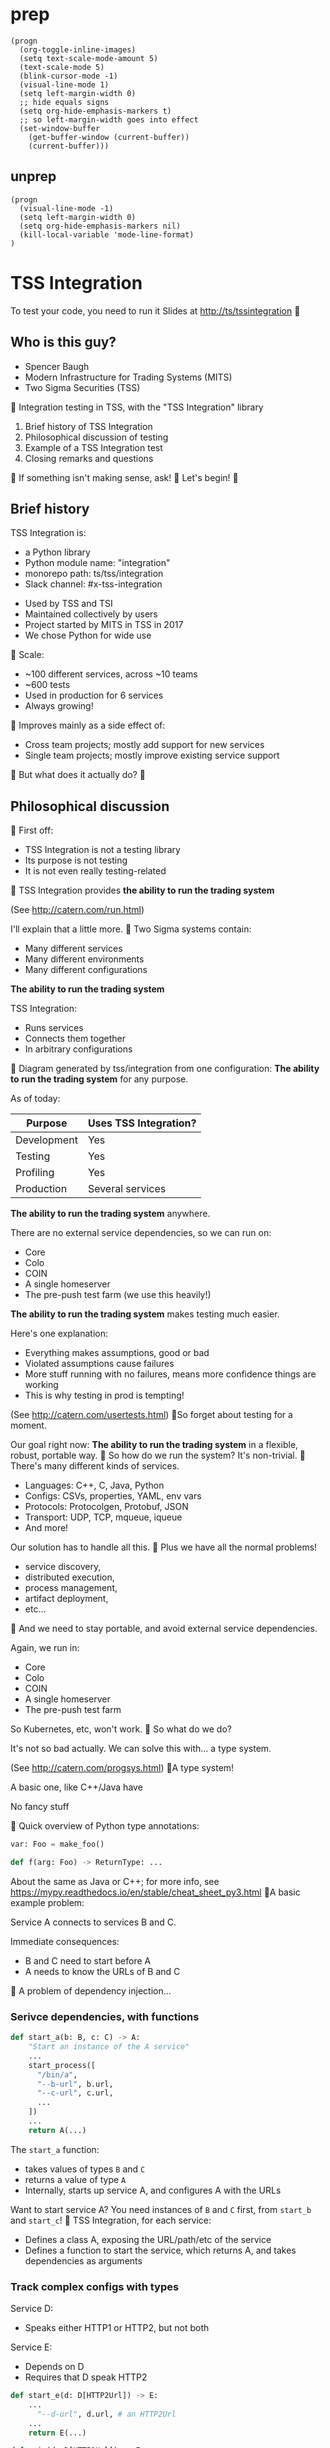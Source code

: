 * prep
#+begin_src elisp
(progn
  (org-toggle-inline-images)
  (setq text-scale-mode-amount 5)
  (text-scale-mode 5)
  (blink-cursor-mode -1)
  (visual-line-mode 1)
  (setq left-margin-width 0)
  ;; hide equals signs
  (setq org-hide-emphasis-markers t)
  ;; so left-margin-width goes into effect
  (set-window-buffer
    (get-buffer-window (current-buffer))
    (current-buffer)))
#+end_src
** unprep
#+begin_src elisp
(progn
  (visual-line-mode -1)
  (setq left-margin-width 0)
  (setq org-hide-emphasis-markers nil)
  (kill-local-variable 'mode-line-format)
)
#+end_src

* TSS Integration
To test your code, you need to run it
[[./logo.png]]
Slides at http://ts/tssintegration

** Who is this guy?
- Spencer Baugh
- Modern Infrastructure for Trading Systems
  (MITS) [[./mitts.jpg]]
- Two Sigma Securities
  (TSS) [[./hihat.jpg]]

Integration testing in TSS,
with the "TSS Integration" library
[[./logo.png]]

1. Brief history of TSS Integration
2. Philosophical discussion of testing
3. Example of a TSS Integration test
4. Closing remarks and questions

If something isn't making sense, ask!

Let's begin!

** Brief history
TSS Integration is:
- a Python library
- Python module name: "integration"
- monorepo path: ts/tss/integration
- Slack channel: #x-tss-integration
[[./logo.png]]

- Used by TSS and TSI
- Maintained collectively by users
- Project started by MITS in TSS in 2017
- We chose Python for wide use
  [[./python.png]]

Scale:
- ~100 different services, across ~10 teams
- ~600 tests
- Used in production for 6 services
- Always growing!

Improves mainly as a side effect of:
- Cross team projects;
  mostly add support for new services
  [[./wide.jpg]]
- Single team projects;
  mostly improve existing service support
  [[./tall.jpg]]

But what does it actually do?

** Philosophical discussion

First off:

- TSS Integration is not a testing library
- Its purpose is not testing
- It is not even really testing-related

TSS Integration provides
*the ability to run the trading system*

(See http://catern.com/run.html)

I'll explain that a little more.

Two Sigma systems contain:
- Many different services
- Many different environments
- Many different configurations

[[./mud.png]]

*The ability to run the trading system*

TSS Integration:
- Runs services
- Connects them together
- In arbitrary configurations

[[./notmud.png]]

Diagram generated by tss/integration
from one configuration:
[[./diagram.png]]

*The ability to run the trading system*
for any purpose.

As of today:
| Purpose     | Uses TSS Integration? |
|-------------+-----------------------|
| Development | Yes                   |
| Testing     | Yes                   |
| Profiling   | Yes                   |
| Production  | Several services      |

*The ability to run the trading system*
anywhere.

There are no external service dependencies,
so we can run on:
- Core
- Colo
- COIN
- A single homeserver
- The pre-push test farm
  (we use this heavily!)

*The ability to run the trading system*
makes testing much easier.

Here's one explanation:

- Everything makes assumptions, good or bad
- Violated assumptions cause failures
- More stuff running with no failures,
  means more confidence things are working
- This is why testing in prod is tempting!

(See http://catern.com/usertests.html)

So forget about testing for a moment.

Our goal right now:
*The ability to run the trading system*
in a flexible, robust, portable way.

So how do we run the system?
It's non-trivial.

There's many different kinds of services.

- Languages: C++, C, Java, Python
- Configs: CSVs, properties, YAML, env vars
- Protocols: Protocolgen, Protobuf, JSON
- Transport: UDP, TCP, mqueue, iqueue
- And more!

Our solution has to handle all this.

Plus we have all the normal problems!

- service discovery,
- distributed execution,
- process management,
- artifact deployment,
- etc...

And we need to stay portable,
and avoid external service dependencies.

Again, we run in:

- Core
- Colo
- COIN
- A single homeserver
- The pre-push test farm

So Kubernetes, etc, won't work.

So what do we do?

It's not so bad actually.
We can solve this with... a type system.

(See http://catern.com/progsys.html)

A type system!

A basic one, like C++/Java have

No fancy stuff

[[./turnstile.png]]

Quick overview of Python type annotations:
#+begin_src python
var: Foo = make_foo()

def f(arg: Foo) -> ReturnType: ...
#+end_src

About the same as Java or C++;
for more info, see
https://mypy.readthedocs.io/en/stable/cheat_sheet_py3.html

A basic example problem:

Service A connects to services B and C.
[[./example1.png]]

Immediate consequences:
- B and C need to start before A
- A needs to know the URLs of B and C

A problem of dependency injection...

[[file:tweet.png]]

*** Serivce dependencies, with functions
#+begin_src python
def start_a(b: B, c: C) -> A:
    "Start an instance of the A service"
    ...
    start_process([
      "/bin/a",
      "--b-url", b.url,
      "--c-url", c.url,
      ...
    ])
    ...
    return A(...)
#+end_src
The =start_a= function:
- takes values of types =B= and =C=
- returns a value of type =A=
- Internally, starts up service A,
  and configures A with the URLs

Want to start service A?
You need instances of =B= and =C= first,
from =start_b= and =start_c=!

TSS Integration, for each service:
- Defines a class A,
  exposing the URL/path/etc of the service
- Defines a function to start the service,
  which returns A,
  and takes dependencies as arguments

*** Track complex configs with types
Service D:
- Speaks either HTTP1 or HTTP2,
  but not both
Service E:
- Depends on D
- Requires that D speak HTTP2
[[./example2.png]]

#+begin_src python
def start_e(d: D[HTTP2Url]) -> E:
    ...
      "--d-url", d.url, # an HTTP2Url
    ...
    return E(...)

def main(d: D[HTTP1Url]) -> E:
    return start_e(d) # type error!
#+end_src

The type argument to the =D= class
specifies the type of =d.url=.
(Like Java generics or C++ templates)

A Two Sigma example:
HFMD tickerplant clients can publish over
- msgbox
- mqueue
- jtmqueue
[[./tickerplant.png]]

*** Make different envs with different args
Service F:
- Can run with or without service G
- Behaves differently in each case
Service G:
- A normal service
[[./example3.png]]

#+begin_src python
def start_f(g: Optional[G]) -> F:
    ...
    if g:
       ... "--g-url", g.url ...
    else:
       pass
    ...

def env_one() -> None:
    g = ...
    f = start_f(g)
    ...

def env_two() -> None:
    f = start_f(None)
    ...
#+end_src

We can use =env_one= or =env_two=,
each where appropriate.
(See http://catern.com/config.html)

In TSS Integration,
- production/tests/benchmarking
- TSS/TSI
- equities/futures/options
All build different environments,
with the same functions and types

*** Interact using the REPL/debugger
A minor nice feature...

Useful for:
- Debugging a system
- Manipulating it in an ad-hoc way

#+begin_src python
>> i = start_i(...)
<I object at 0x7fb3a45a4290>
>> j = start_j(i, ...)
<J object at 0x7fb3a45a4490>
>> j.url
"https://example.com"
#+end_src

So that's how TSS Integration provides
*the ability to run the trading system*.

** In-depth example of a test with TSS Integration

TPS: Two sigma Position Service.

- Receives orders from the world over TCP
- Validates and maybe rejects those orders
- Updates the =posdelta= service with fills
- Stores data in a SQLite database
[[./tps.png]]

Why TPS?

- TPS has few dependencies
- TSS Integration runs TPS in production

Our goal in this example:
Put the theory from earlier into practice

Pretend:
- There are no other tests for TPS
- We already have TPS types and functions
- Now let's set up an environment with TPS!

We start with a =TrioTestCase=;
an async-enabled =unittest.TestCase=,
but otherwise standard Python.

There's nothing async in this example;
just ignore the =async= and =await= keywords
#+begin_src python
class TestTPS(TrioTestCase):
  async def asyncSetUp(self) -> None:
    # Start up TPS, and its deps
    self.tps = await start_tps(...)

  async def test(self) -> None:
    # The actual test!
    self.assertTrue("Do test stuff")
#+end_src

#+begin_src python
async def start_tps(
  nursery: trio.Nursery,
  thread: rsyscall.Thread,
  listening_sock: FileDescriptor,
  database: integration.tps.Database,
  posdelta: Posdelta,
) -> TPS:
  ...
#+end_src
[[./tps.png]]

#+begin_src python
  nursery: trio.Nursery,
#+end_src

- Start up functions in the background,
  and detect if they fail
- =self.nursery= is a =trio.Nursery=
  which turns any background failure
  into a test failure

#+begin_src python
  async def asyncSetUp(self) -> None:
    self.tps = await start_tps(
      self.nursery,
      ...,
    )
#+end_src

For more info on trio see:
https://trio.readthedocs.io/en/stable/tutorial.html

#+begin_src python
  thread: rsyscall.Thread,
#+end_src

- Lets us run things on a remote host
- We'll use =local_thread= to run locally

#+begin_src python
from rsyscall import local_thread

  async def asyncSetUp(self) -> None:
    self.thread = local_thread
    self.tps = await start_tps(
      ...,
      self.thread,
      ...,
    )
#+end_src

For more info on rsyscall see:
https://github.com/catern/rsyscall

#+begin_src python
  listening_sock: FileDescriptor,
#+end_src

- The first TPS-specific argument
- Used by TPS to listen for TCP connections
- Standard Unix socket programming
#+begin_src python
    # make a TCP socket
    sock = await self.thread.socket(
      AF.INET, SOCK.STREAM)
    # bind it to a random port on localhost
    addr = SockaddrIn(0, "127.0.0.1")
    await sock.bind(
      await self.thread.ptr(addr))
    # and start listening
    await sock.listen(1024)
    self.tps = await start_tps(
      ...,
      sock,
      ...,
    )
#+end_src

#+begin_src python
  database: integration.tps.Database,
#+end_src

- Used to store persistent state

#+begin_src python
    # Make a temporary directory
    self.testdir = make_testdir()
    self.tps = await start_tps(
      ...,
      # Initialize it with the TPS schema
      await integration.tps.Database.make(
        # Make it locally with self.thread
        self.thread, self.testdir/"db"),
      ...,
    )
#+end_src

#+begin_src python
  posdelta: Posdelta,
#+end_src
A service sending out position updates

#+begin_src python
async def start_posdelta(
  nursery: trio.Nursery,
  thread: rsyscall.Thread,
  workdir: Path,
) -> Posdelta: ...
#+end_src

#+begin_src python
    self.tps = await start_tps(
      ...,
      await start_posdelta(
        # Same as TPS
        self.nursery, self.thread,
        (self.testdir/"posdelta").mkdir()),
    )
#+end_src

That's everything!

#+begin_src python
class TestTPS(TrioTestCase):
  async def asyncSetUp(self) -> None:
    self.testdir = make_testdir()
    self.thread = local_thread
    sock = await self.thread.socket(
      AF.INET, SOCK.STREAM)
    addr = SockaddrIn(0, "127.0.0.1")
    await sock.bind(
      await self.thread.ptr(addr))
    await sock.listen(1024)
    self.tps = await start_tps(
      self.nursery, self.thread,
      sock,
      await Database.make(
        self.thread, self.testdir/"db"),
      await start_posdelta(
        self.nursery, self.thread,
        (self.testdir/"posdelta").mkdir()),
    )
#+end_src

Now we start the Python client for TPS

#+begin_src python
  async def asyncSetUp(self) -> None:
    self.tps = ...
    self.client =
      await integration.tps.Client.connect(
        self.thread, self.tps.sockaddr)
#+end_src

Just send an order and fill

#+begin_src python
    async def test(self) -> None:
        order = await self.client.new_order(
            'buy', 100,
            self.tps.static_data.instruments[0],
            price=Decimal('50.0'))
        await order.fill(100, Decimal('50.0'))
#+end_src

- This is a complete test
- All the services are checking invariants
- Violations cause exceptions
- For example: If TPS errors or crashes,
  we'll get an exception
- Set up more services for more coverage,
  but the test method stays the same

** Closing remarks and questions

By making it easy to run the system,
we've improved our ability to test.

Areas for future development:
- Support for more services
- Usage by more teams
- More production usage

More significant long-term development:
- Usage outside Trading Engineering
  (Seigniorage project?)

How to get started?

To add your services to TSS Integration,
or to write your own library:

1. Understand your service dependencies;
   this is the hardest step!
2. Write down classes, function signatures
3. Implement them; this is relatively easy!

Would you like to know more?
Or get help starting?
- Now, ask me questions
- Later, join #x-tss-integration and ask
- Look at ts/tss/integration/README.org
  https://gitlab.twosigma.com/main/ts.d/tss.d/integration-git/-/blob/master/README.org

Hopefully this talk has shown you
the importance of running your system.

Slides at http://ts/tssintegration
[[./logo.png]]
Summary list of features:
- type-safe composition and configuration of services, without limits
- safe for prod
- runs anywhere, including pre-push, homeservers, or colo
- requires no special privileges
- doesn't depend on any outside services
- can be used interactively from a REPL or debugger
- optimised process startup to avoid the usual monorepo high per-process startup delays
- distributed execution, can run across multiple hosts
- arbitrary universes, can run services from different universes together
- monitors processes at all times so that any process exits will be detected
- processes can be pinned to CPUs and customized in many other ways
- doesn't leave stray orphan processes behind
- easy to clean up after, everything goes in a single directory

Example: trio and rsyscall and remote execution
#+begin_src python
async def start_fooserv(
    nursery: trio.Nursery,
    thread: rsyscall.Thread,
    workdir: Path,
) -> Fooserv:
    command = ts_fooserv.get_c_binary("fooserv").args(
        "--verbose", "--do-stuff-fast",
    )
    child_thread = await thread.clone()
    await child_thread.chdir(workdir)
    child_process = await child_thread.exec(command)
    nursery.start_soon(child_process.check)
    return Fooserv()
#+end_src

